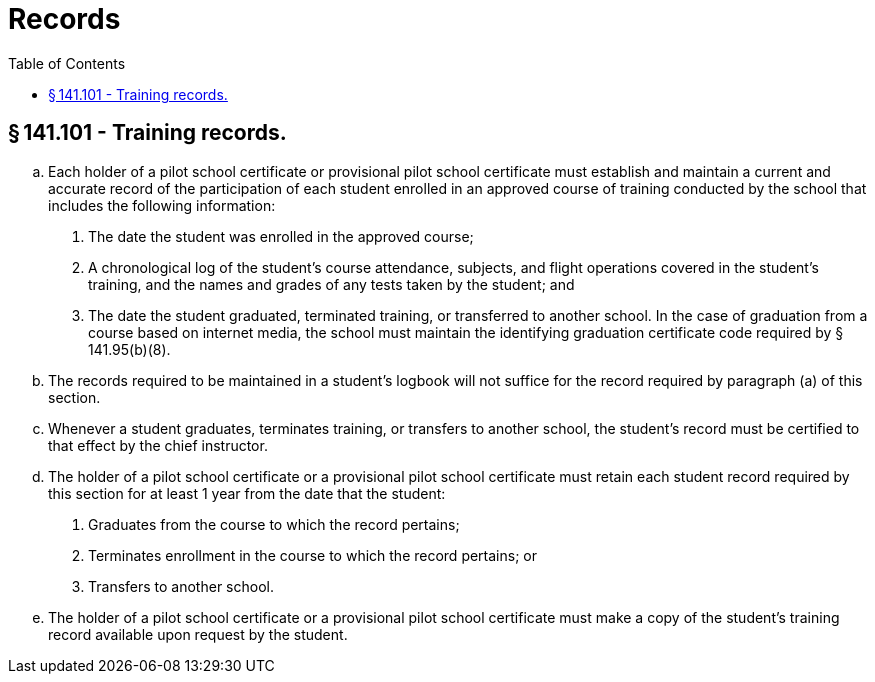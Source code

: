 # Records
:toc:

## § 141.101 - Training records.

[loweralpha]
. Each holder of a pilot school certificate or provisional pilot school certificate must establish and maintain a current and accurate record of the participation of each student enrolled in an approved course of training conducted by the school that includes the following information:
[arabic]
.. The date the student was enrolled in the approved course;
.. A chronological log of the student's course attendance, subjects, and flight operations covered in the student's training, and the names and grades of any tests taken by the student; and
.. The date the student graduated, terminated training, or transferred to another school. In the case of graduation from a course based on internet media, the school must maintain the identifying graduation certificate code required by § 141.95(b)(8).
. The records required to be maintained in a student's logbook will not suffice for the record required by paragraph (a) of this section.
              
. Whenever a student graduates, terminates training, or transfers to another school, the student's record must be certified to that effect by the chief instructor.
. The holder of a pilot school certificate or a provisional pilot school certificate must retain each student record required by this section for at least 1 year from the date that the student:
[arabic]
.. Graduates from the course to which the record pertains;
.. Terminates enrollment in the course to which the record pertains; or
.. Transfers to another school.
. The holder of a pilot school certificate or a provisional pilot school certificate must make a copy of the student's training record available upon request by the student.

